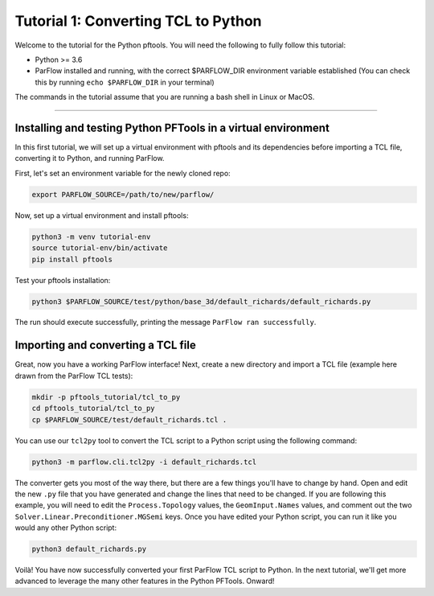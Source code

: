 ********************************************************************************
Tutorial 1: Converting TCL to Python
********************************************************************************

Welcome to the tutorial for the Python pftools. You will need the following to
fully follow this tutorial:

- Python >= 3.6
- ParFlow installed and running, with the correct $PARFLOW_DIR environment variable established
  (You can check this by running ``echo $PARFLOW_DIR`` in your terminal)

The commands in the tutorial assume that you are running a bash shell in Linux or MacOS.

----

================================================================================
Installing and testing Python PFTools in a virtual environment
================================================================================
In this first tutorial, we will set up a virtual environment with pftools and its dependencies before importing a TCL file, converting it to Python, and running ParFlow.

First, let's set an environment variable for the newly cloned repo:

.. code-block:: language

    export PARFLOW_SOURCE=/path/to/new/parflow/

Now, set up a virtual environment and install pftools:

.. code-block:: language

    python3 -m venv tutorial-env
    source tutorial-env/bin/activate
    pip install pftools

Test your pftools installation:

.. code-block:: language

    python3 $PARFLOW_SOURCE/test/python/base_3d/default_richards/default_richards.py

The run should execute successfully, printing the message ``ParFlow ran successfully``.

================================================================================
Importing and converting a TCL file
================================================================================

Great, now you have a working ParFlow interface! Next, create a new directory and import a TCL file (example here drawn from the ParFlow TCL tests):

.. code-block:: language

    mkdir -p pftools_tutorial/tcl_to_py
    cd pftools_tutorial/tcl_to_py
    cp $PARFLOW_SOURCE/test/default_richards.tcl .

You can use our ``tcl2py`` tool to convert the TCL script to a Python script using the following command:

.. code-block:: language

   python3 -m parflow.cli.tcl2py -i default_richards.tcl

The converter gets you most of the way there, but there are a few things you'll have to change by hand. Open and edit the new ``.py`` file that you have generated and change the lines that need to be changed. If you are following this example, you will need to edit the ``Process.Topology`` values, the ``GeomInput.Names`` values, and comment out the two ``Solver.Linear.Preconditioner.MGSemi`` keys. Once you have edited your Python script, you can run it like you would any other Python script:

.. code-block:: language

   python3 default_richards.py

Voilà! You have now successfully converted your first ParFlow TCL script to Python. In the next tutorial, we'll get more advanced to leverage the many other features in the Python PFTools. Onward!
